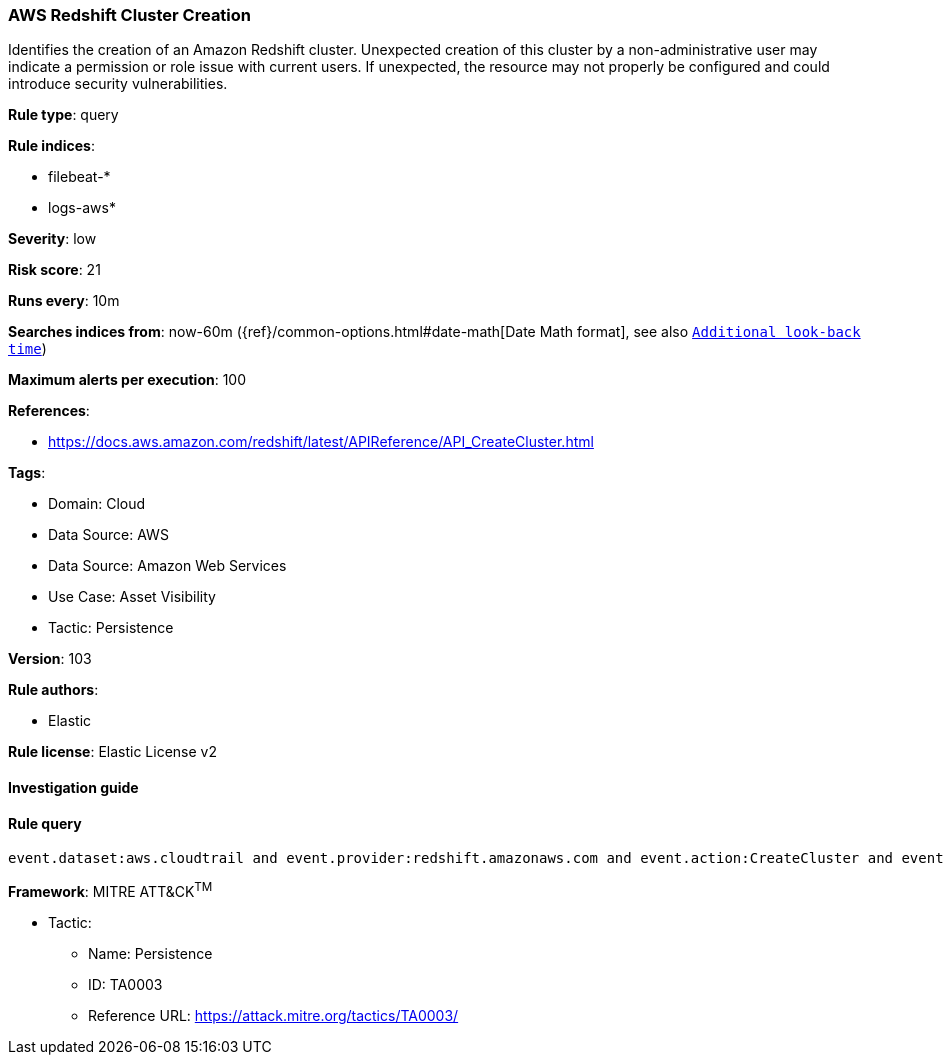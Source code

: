 [[prebuilt-rule-8-5-7-aws-redshift-cluster-creation]]
=== AWS Redshift Cluster Creation

Identifies the creation of an Amazon Redshift cluster. Unexpected creation of this cluster by a non-administrative user may indicate a permission or role issue with current users. If unexpected, the resource may not properly be configured and could introduce security vulnerabilities.

*Rule type*: query

*Rule indices*: 

* filebeat-*
* logs-aws*

*Severity*: low

*Risk score*: 21

*Runs every*: 10m

*Searches indices from*: now-60m ({ref}/common-options.html#date-math[Date Math format], see also <<rule-schedule, `Additional look-back time`>>)

*Maximum alerts per execution*: 100

*References*: 

* https://docs.aws.amazon.com/redshift/latest/APIReference/API_CreateCluster.html

*Tags*: 

* Domain: Cloud
* Data Source: AWS
* Data Source: Amazon Web Services
* Use Case: Asset Visibility
* Tactic: Persistence

*Version*: 103

*Rule authors*: 

* Elastic

*Rule license*: Elastic License v2


==== Investigation guide


[source, markdown]
----------------------------------

----------------------------------

==== Rule query


[source, js]
----------------------------------
event.dataset:aws.cloudtrail and event.provider:redshift.amazonaws.com and event.action:CreateCluster and event.outcome:success

----------------------------------

*Framework*: MITRE ATT&CK^TM^

* Tactic:
** Name: Persistence
** ID: TA0003
** Reference URL: https://attack.mitre.org/tactics/TA0003/
